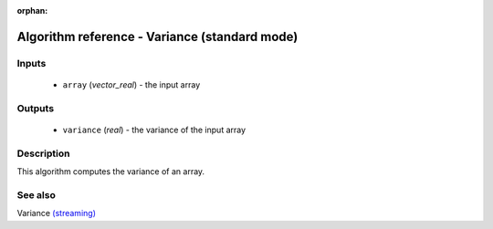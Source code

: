 :orphan:

Algorithm reference - Variance (standard mode)
==============================================

Inputs
------

 - ``array`` (*vector_real*) - the input array

Outputs
-------

 - ``variance`` (*real*) - the variance of the input array

Description
-----------

This algorithm computes the variance of an array.


See also
--------

Variance `(streaming) <streaming_Variance.html>`__